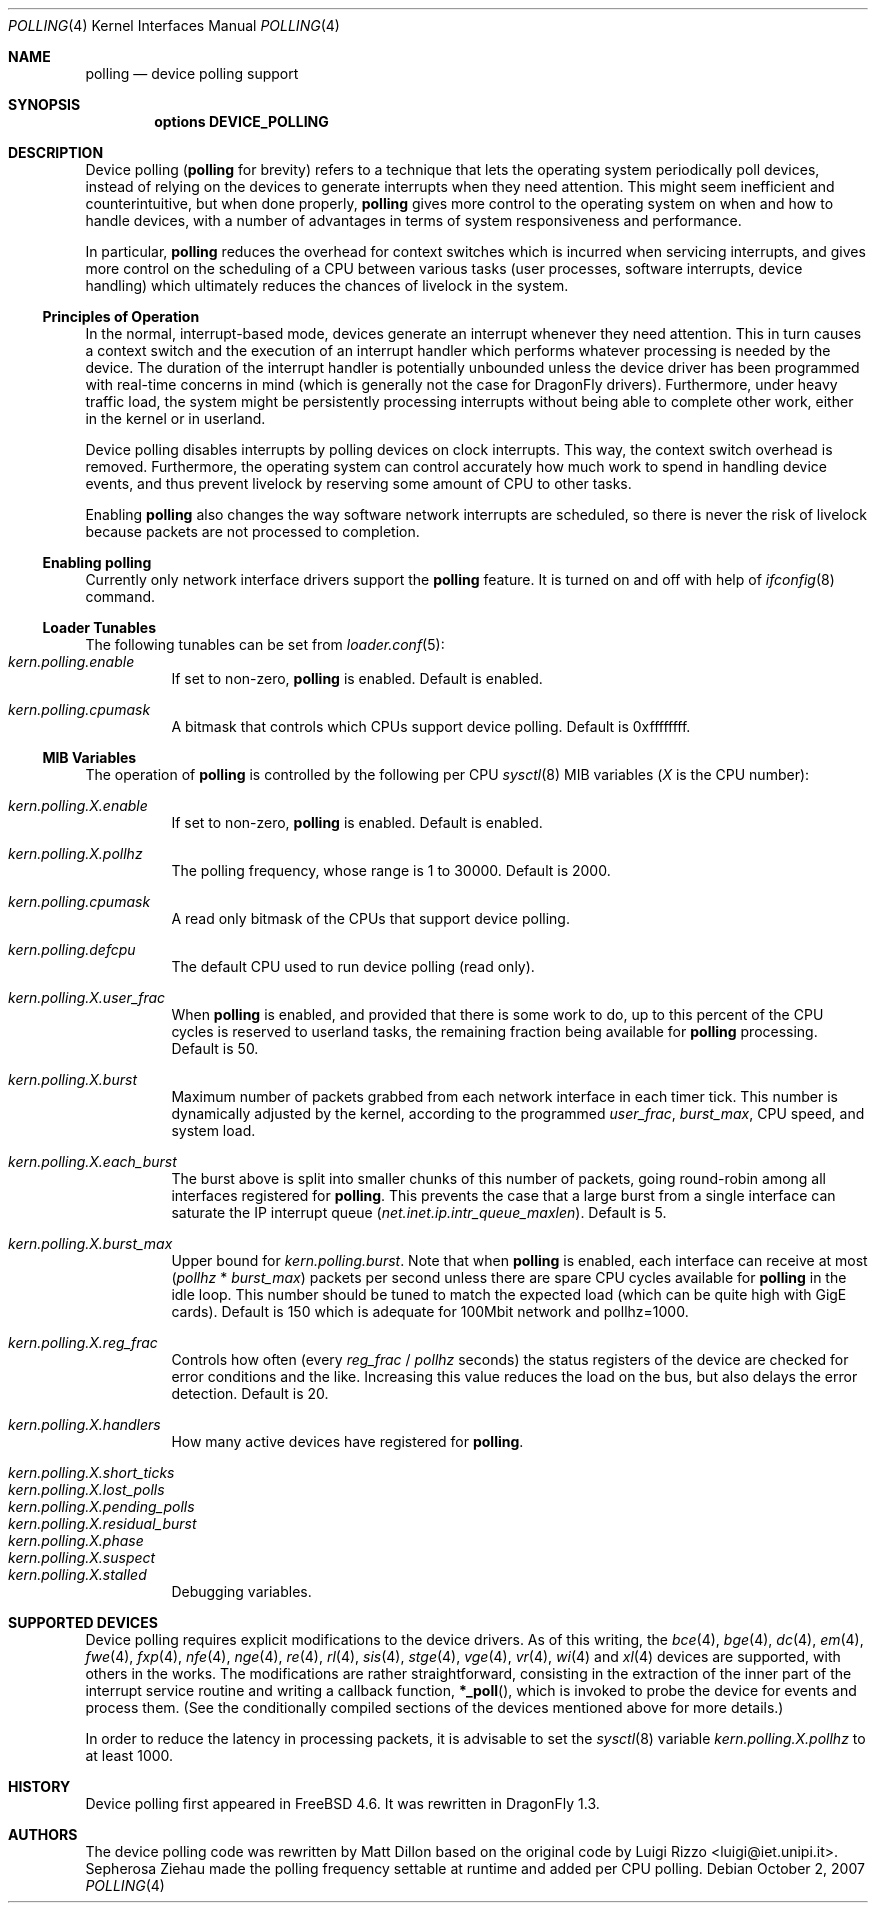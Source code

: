 .\" Copyright (c) 2002 Luigi Rizzo
.\" All rights reserved.
.\"
.\" Redistribution and use in source and binary forms, with or without
.\" modification, are permitted provided that the following conditions
.\" are met:
.\" 1. Redistributions of source code must retain the above copyright
.\"    notice, this list of conditions and the following disclaimer.
.\" 2. Redistributions in binary form must reproduce the above copyright
.\"    notice, this list of conditions and the following disclaimer in the
.\"    documentation and/or other materials provided with the distribution.
.\"
.\" THIS SOFTWARE IS PROVIDED BY THE AUTHOR AND CONTRIBUTORS ``AS IS'' AND
.\" ANY EXPRESS OR IMPLIED WARRANTIES, INCLUDING, BUT NOT LIMITED TO, THE
.\" IMPLIED WARRANTIES OF MERCHANTABILITY AND FITNESS FOR A PARTICULAR PURPOSE
.\" ARE DISCLAIMED.  IN NO EVENT SHALL THE AUTHOR OR CONTRIBUTORS BE LIABLE
.\" FOR ANY DIRECT, INDIRECT, INCIDENTAL, SPECIAL, EXEMPLARY, OR CONSEQUENTIAL
.\" DAMAGES (INCLUDING, BUT NOT LIMITED TO, PROCUREMENT OF SUBSTITUTE GOODS
.\" OR SERVICES; LOSS OF USE, DATA, OR PROFITS; OR BUSINESS INTERRUPTION)
.\" HOWEVER CAUSED AND ON ANY THEORY OF LIABILITY, WHETHER IN CONTRACT, STRICT
.\" LIABILITY, OR TORT (INCLUDING NEGLIGENCE OR OTHERWISE) ARISING IN ANY WAY
.\" OUT OF THE USE OF THIS SOFTWARE, EVEN IF ADVISED OF THE POSSIBILITY OF
.\" SUCH DAMAGE.
.\"
.\" $FreeBSD: src/share/man/man4/polling.4,v 1.27 2007/04/06 14:25:14 brueffer Exp $
.\" $DragonFly: src/share/man/man4/polling.4,v 1.12 2007/10/03 09:55:25 sephe Exp $
.\"
.Dd October 2, 2007
.Dt POLLING 4
.Os
.Sh NAME
.Nm polling
.Nd device polling support
.Sh SYNOPSIS
.Cd "options DEVICE_POLLING"
.Sh DESCRIPTION
Device polling
.Nm (
for brevity) refers to a technique that
lets the operating system periodically poll devices, instead of
relying on the devices to generate interrupts when they need attention.
This might seem inefficient and counterintuitive, but when done
properly,
.Nm
gives more control to the operating system on
when and how to handle devices, with a number of advantages in terms
of system responsiveness and performance.
.Pp
In particular,
.Nm
reduces the overhead for context
switches which is incurred when servicing interrupts, and
gives more control on the scheduling of a CPU between various
tasks (user processes, software interrupts, device handling)
which ultimately reduces the chances of livelock in the system.
.Ss Principles of Operation
In the normal, interrupt-based mode, devices generate an interrupt
whenever they need attention.
This in turn causes a
context switch and the execution of an interrupt handler
which performs whatever processing is needed by the device.
The duration of the interrupt handler is potentially unbounded
unless the device driver has been programmed with real-time
concerns in mind (which is generally not the case for
.Dx
drivers).
Furthermore, under heavy traffic load, the system might be
persistently processing interrupts without being able to
complete other work, either in the kernel or in userland.
.Pp
Device polling disables interrupts by polling devices on clock
interrupts.
This way, the context switch overhead is removed.
Furthermore,
the operating system can control accurately how much work to spend
in handling device events, and thus prevent livelock by reserving
some amount of CPU to other tasks.
.Pp
Enabling
.Nm
also changes the way software network interrupts
are scheduled, so there is never the risk of livelock because
packets are not processed to completion.
.Ss Enabling polling
Currently only network interface drivers support the
.Nm
feature.
It is turned on and off with help of
.Xr ifconfig 8
command.
.Ss Loader Tunables
The following tunables can be set from
.Xr loader.conf 5 :
.Bl -tag -width indent -compact
.It Va kern.polling.enable
If set to non-zero,
.Nm
is enabled.
Default is enabled.
.Pp
.It Va kern.polling.cpumask
A bitmask that controls which CPUs support device polling.
Default is 0xffffffff.
.El
.Ss MIB Variables
The operation of
.Nm
is controlled by the following per CPU
.Xr sysctl 8
MIB variables
.Em ( X
is the CPU number):
.Pp
.Bl -tag -width indent -compact
.It Va kern.polling.X.enable
If set to non-zero,
.Nm
is enabled.
Default is enabled.
.Pp
.It Va kern.polling.X.pollhz
The polling frequency, whose range is 1 to 30000.
Default is 2000.
.Pp
.It Va kern.polling.cpumask
A read only bitmask of the CPUs that support device polling.
.Pp
.It Va kern.polling.defcpu
The default CPU used to run device polling (read only).
.Pp
.It Va kern.polling.X.user_frac
When
.Nm
is enabled, and provided that there is some work to do,
up to this percent of the CPU cycles is reserved to userland tasks,
the remaining fraction being available for
.Nm
processing.
Default is 50.
.Pp
.It Va kern.polling.X.burst
Maximum number of packets grabbed from each network interface in
each timer tick.
This number is dynamically adjusted by the kernel,
according to the programmed
.Va user_frac , burst_max ,
CPU speed, and system load.
.Pp
.It Va kern.polling.X.each_burst
The burst above is split into smaller chunks of this number of
packets, going round-robin among all interfaces registered for
.Nm .
This prevents the case that a large burst from a single interface
can saturate the IP interrupt queue
.Pq Va net.inet.ip.intr_queue_maxlen .
Default is 5.
.Pp
.It Va kern.polling.X.burst_max
Upper bound for
.Va kern.polling.burst .
Note that when
.Nm
is enabled, each interface can receive at most
.Pq Va pollhz No * Va burst_max
packets per second unless there are spare CPU cycles available for
.Nm
in the idle loop.
This number should be tuned to match the expected load
(which can be quite high with GigE cards).
Default is 150 which is adequate for 100Mbit network and pollhz=1000.
.Pp
.It Va kern.polling.X.reg_frac
Controls how often (every
.Va reg_frac No / Va pollhz
seconds) the status registers of the device are checked for error
conditions and the like.
Increasing this value reduces the load on the bus, but also delays
the error detection.
Default is 20.
.Pp
.It Va kern.polling.X.handlers
How many active devices have registered for
.Nm .
.Pp
.It Va kern.polling.X.short_ticks
.It Va kern.polling.X.lost_polls
.It Va kern.polling.X.pending_polls
.It Va kern.polling.X.residual_burst
.It Va kern.polling.X.phase
.It Va kern.polling.X.suspect
.It Va kern.polling.X.stalled
Debugging variables.
.El
.Sh SUPPORTED DEVICES
Device polling requires explicit modifications to the device drivers.
As of this writing, the
.Xr bce 4 ,
.Xr bge 4 ,
.Xr dc 4 ,
.Xr em 4 ,
.Xr fwe 4 ,
.Xr fxp 4 ,
.Xr nfe 4 ,
.Xr nge 4 ,
.Xr re 4 ,
.Xr rl 4 ,
.Xr sis 4 ,
.Xr stge 4 ,
.Xr vge 4 ,
.Xr vr 4 ,
.Xr wi 4
and
.Xr xl 4
devices are supported, with others in the works.
The modifications are rather straightforward, consisting in
the extraction of the inner part of the interrupt service routine
and writing a callback function,
.Fn *_poll ,
which is invoked
to probe the device for events and process them.
(See the
conditionally compiled sections of the devices mentioned above
for more details.)
.Pp
In order to reduce the latency in processing packets,
it is advisable to set the
.Xr sysctl 8
variable
.Va kern.polling.X.pollhz
to at least 1000.
.Sh HISTORY
Device polling first appeared in
.Fx 4.6 .
It was rewritten in
.Dx 1.3 .
.Sh AUTHORS
.An -nosplit
The device polling code was rewritten by
.An Matt Dillon
based on the original code by
.An Luigi Rizzo Aq luigi@iet.unipi.it .
.An Sepherosa Ziehau
made the polling frequency settable at runtime and added per CPU polling.
